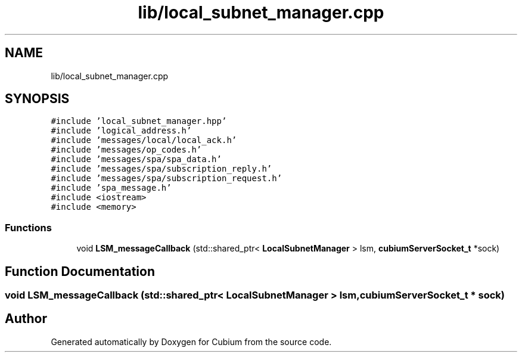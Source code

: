 .TH "lib/local_subnet_manager.cpp" 3 "Wed Oct 18 2017" "Version 1.5" "Cubium" \" -*- nroff -*-
.ad l
.nh
.SH NAME
lib/local_subnet_manager.cpp
.SH SYNOPSIS
.br
.PP
\fC#include 'local_subnet_manager\&.hpp'\fP
.br
\fC#include 'logical_address\&.h'\fP
.br
\fC#include 'messages/local/local_ack\&.h'\fP
.br
\fC#include 'messages/op_codes\&.h'\fP
.br
\fC#include 'messages/spa/spa_data\&.h'\fP
.br
\fC#include 'messages/spa/subscription_reply\&.h'\fP
.br
\fC#include 'messages/spa/subscription_request\&.h'\fP
.br
\fC#include 'spa_message\&.h'\fP
.br
\fC#include <iostream>\fP
.br
\fC#include <memory>\fP
.br

.SS "Functions"

.in +1c
.ti -1c
.RI "void \fBLSM_messageCallback\fP (std::shared_ptr< \fBLocalSubnetManager\fP > lsm, \fBcubiumServerSocket_t\fP *sock)"
.br
.in -1c
.SH "Function Documentation"
.PP 
.SS "void LSM_messageCallback (std::shared_ptr< \fBLocalSubnetManager\fP > lsm, \fBcubiumServerSocket_t\fP * sock)"

.SH "Author"
.PP 
Generated automatically by Doxygen for Cubium from the source code\&.
